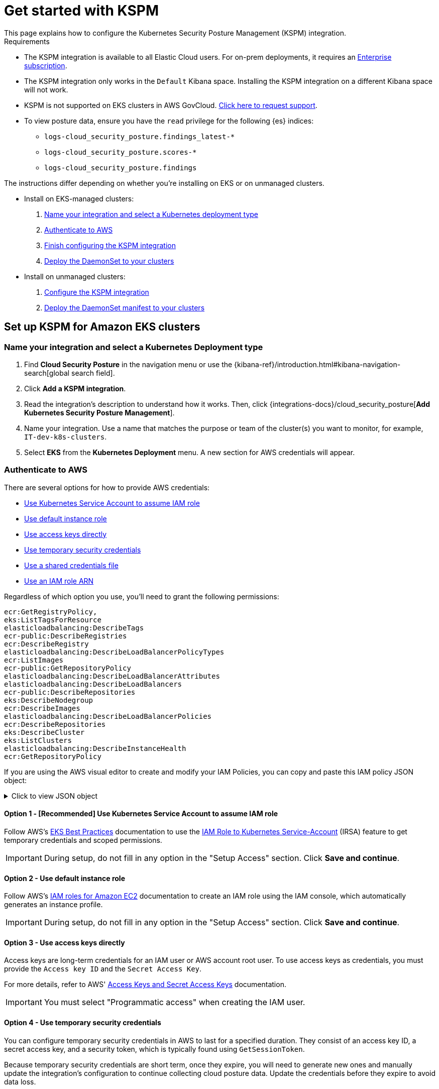 [[get-started-with-kspm]]
= Get started with KSPM
This page explains how to configure the Kubernetes Security Posture Management (KSPM) integration.

.Requirements
[sidebar]
--
* The KSPM integration is available to all Elastic Cloud users. For on-prem deployments, it requires an https://www.elastic.co/pricing[Enterprise subscription].
* The KSPM integration only works in the `Default` Kibana space. Installing the KSPM integration on a different Kibana space will not work.
* KSPM is not supported on EKS clusters in AWS GovCloud. https://github.com/elastic/kibana/issues/new/choose[Click here to request support].
* To view posture data, ensure you have the `read` privilege for the following {es} indices:

- `logs-cloud_security_posture.findings_latest-*`
- `logs-cloud_security_posture.scores-*`
- `logs-cloud_security_posture.findings`
--

The instructions differ depending on whether you're installing on EKS or on unmanaged clusters.

* Install on EKS-managed clusters:
  . <<kspm-setup-eks-start,Name your integration and select a Kubernetes deployment type>>
  . <<kspm-setup-eks-auth,Authenticate to AWS>>
  . <<kspm-setup-eks-finish,Finish configuring the KSPM integration>>
  . <<kspm-setup-eks-modify-deploy,Deploy the DaemonSet to your clusters>>


* Install on unmanaged clusters:
  . <<kspm-setup-unmanaged,Configure the KSPM integration>>
  . <<kspm-setup-unmanaged-modify-deploy,Deploy the DaemonSet manifest to your clusters>>

[discrete]
[[kspm-setup-eks-start]]
== Set up KSPM for Amazon EKS clusters

[discrete]
=== Name your integration and select a Kubernetes Deployment type

1. Find **Cloud Security Posture** in the navigation menu or use the {kibana-ref}/introduction.html#kibana-navigation-search[global search field].
2. Click *Add a KSPM integration*.
3. Read the integration's description to understand how it works. Then, click {integrations-docs}/cloud_security_posture[*Add Kubernetes Security Posture Management*].
4. Name your integration. Use a name that matches the purpose or team of the cluster(s) you want to monitor, for example, `IT-dev-k8s-clusters`.
5. Select *EKS* from the *Kubernetes Deployment* menu. A new section for AWS credentials will appear.

[discrete]
[[kspm-setup-eks-auth]]
=== Authenticate to AWS

There are several options for how to provide AWS credentials:

* <<kspm-use-irsa,Use Kubernetes Service Account to assume IAM role>>
* <<kspm-use-instance-role,Use default instance role>>
* <<kspm-use-keys-directly,Use access keys directly>>
* <<kspm-use-temp-credentials,Use temporary security credentials>>
* <<kspm-use-a-shared-credentials-file,Use a shared credentials file>>
* <<kspm-use-iam-arn,Use an IAM role ARN>>

Regardless of which option you use, you'll need to grant the following permissions:



[source,console]
----------------------------------
ecr:GetRegistryPolicy,
eks:ListTagsForResource
elasticloadbalancing:DescribeTags
ecr-public:DescribeRegistries
ecr:DescribeRegistry
elasticloadbalancing:DescribeLoadBalancerPolicyTypes
ecr:ListImages
ecr-public:GetRepositoryPolicy
elasticloadbalancing:DescribeLoadBalancerAttributes
elasticloadbalancing:DescribeLoadBalancers
ecr-public:DescribeRepositories
eks:DescribeNodegroup
ecr:DescribeImages
elasticloadbalancing:DescribeLoadBalancerPolicies
ecr:DescribeRepositories
eks:DescribeCluster
eks:ListClusters
elasticloadbalancing:DescribeInstanceHealth
ecr:GetRepositoryPolicy
----------------------------------

If you are using the AWS visual editor to create and modify your IAM Policies, you can copy and paste this IAM policy JSON object:

.Click to view JSON object
[%collapsible]
====
```
{
    "Version": "2012-10-17",
    "Statement": [
        {
            "Sid": "VisualEditor0",
            "Effect": "Allow",
            "Action": [
                "ecr:GetRegistryPolicy",
                "eks:ListTagsForResource",
                "elasticloadbalancing:DescribeTags",
                "ecr-public:DescribeRegistries",
                "ecr:DescribeRegistry",
                "elasticloadbalancing:DescribeLoadBalancerPolicyTypes",
                "ecr:ListImages",
                "ecr-public:GetRepositoryPolicy",
                "elasticloadbalancing:DescribeLoadBalancerAttributes",
                "elasticloadbalancing:DescribeLoadBalancers",
                "ecr-public:DescribeRepositories",
                "eks:DescribeNodegroup",
                "ecr:DescribeImages",
                "elasticloadbalancing:DescribeLoadBalancerPolicies",
                "ecr:DescribeRepositories",
                "eks:DescribeCluster",
                "eks:ListClusters",
                "elasticloadbalancing:DescribeInstanceHealth",
                "ecr:GetRepositoryPolicy"
            ],
            "Resource": "*"
        }
    ]
}
```
====


[discrete]
[[kspm-use-irsa]]
==== Option 1 - [Recommended] Use Kubernetes Service Account to assume IAM role

Follow AWS's https://aws.github.io/aws-eks-best-practices/security/docs/iam/#iam-roles-for-service-accounts-irsa[EKS Best Practices] documentation to use the https://docs.aws.amazon.com/eks/latest/userguide/iam-roles-for-service-accounts.html[IAM Role to Kubernetes Service-Account] (IRSA) feature to get temporary credentials and scoped permissions.

IMPORTANT: During setup, do not fill in any option in the "Setup Access" section. Click *Save and continue*.

[discrete]
[[kspm-use-instance-role]]
==== Option 2 - Use default instance role
Follow AWS's https://docs.aws.amazon.com/AWSEC2/latest/UserGuide/iam-roles-for-amazon-ec2.html[IAM roles for Amazon EC2] documentation to create an IAM role using the IAM console, which automatically generates an instance profile.

IMPORTANT: During setup, do not fill in any option in the "Setup Access" section. Click *Save and continue*.

[discrete]
[[kspm-use-keys-directly]]
==== Option 3 - Use access keys directly
Access keys are long-term credentials for an IAM user or AWS account root user. To use access keys as credentials, you must provide the `Access key ID` and the `Secret Access Key`.

For more details, refer to AWS' https://docs.aws.amazon.com/general/latest/gr/aws-sec-cred-types.html[Access Keys and Secret Access Keys] documentation.

IMPORTANT: You must select "Programmatic access" when creating the IAM user.

[discrete]
[[kspm-use-temp-credentials]]
==== Option 4 - Use temporary security credentials
You can configure temporary security credentials in AWS to last for a specified duration. They consist of an access key ID, a secret access key, and a security token, which is typically found using `GetSessionToken`.

Because temporary security credentials are short term, once they expire, you will need to generate new ones and manually update the integration's configuration to continue collecting cloud posture data. Update the credentials before they expire to avoid data loss.

NOTE: IAM users with multi-factor authentication (MFA) enabled need to submit an MFA code when calling `GetSessionToken`. For more details, refer to AWS' https://docs.aws.amazon.com/IAM/latest/UserGuide/id_credentials_temp.html[Temporary Security Credentials] documentation.

You can use the AWS CLI to generate temporary credentials. For example, you could use the following command if you have MFA enabled:

[source,console]
----------------------------------
`sts get-session-token --serial-number arn:aws:iam::1234:mfa/your-email@example.com --duration-seconds 129600 --token-code 123456`
----------------------------------

The output from this command includes the following fields, which you should provide when configuring the KSPM integration:

* `Access key ID`: The first part of the access key.
* `Secret Access Key`: The second part of the access key.
* `Session Token`: A token required when using temporary security credentials.

[discrete]
[[kspm-use-a-shared-credentials-file]]
==== Option 5 - Use a shared credentials file
If you use different AWS credentials for different tools or applications, you can use profiles to define multiple access keys in the same configuration file. For more details, refer to AWS' https://docs.aws.amazon.com/sdkref/latest/guide/file-format.html[Shared Credentials Files] documentation.

Instead of providing the `Access key ID` and `Secret Access Key` to the integration, provide the information required to locate the access keys within the shared credentials file:

* `Credential Profile Name`: The profile name in the shared credentials file.
* `Shared Credential File`: The directory of the shared credentials file.

If you don't provide values for all configuration fields, the integration will use these defaults:

- If `Access key ID`, `Secret Access Key`, and `ARN Role` are not provided, then the integration will check for `Credential Profile Name`.
- If there is no `Credential Profile Name`, the default profile will be used.
- If `Shared Credential File` is empty, the default directory will be used.
  - For Linux or Unix, the shared credentials file is located at `~/.aws/credentials`.

[discrete]
[[kspm-use-iam-arn]]
==== Option 6 - Use an IAM role Amazon Resource Name (ARN)
An IAM role Amazon Resource Name (ARN) is an IAM identity that you can create in your AWS account. You define the role's permissions.
Roles do not have standard long-term credentials such as passwords or access keys.
Instead, when you assume a role, it provides temporary security credentials for your session.
An IAM role's ARN can be used to specify which AWS IAM role to use to generate temporary credentials.

For more details, refer to AWS' https://docs.aws.amazon.com/STS/latest/APIReference/API_AssumeRole.html[AssumeRole API] documentation.
Follow AWS' instructions to https://docs.aws.amazon.com/IAM/latest/UserGuide/id_users_create.html[create an IAM user], and define the IAM role's permissions using the JSON permissions policy above.

To use an IAM role's ARN, you need to provide either a <<kspm-use-a-shared-credentials-file,credential profile>> or <<kspm-use-keys-directly,access keys>> along with the `ARN role`.
The `ARN Role` value specifies which AWS IAM role to use for generating temporary credentials.

NOTE: If `ARN Role` is present, the integration will check if `Access key ID` and `Secret Access Key` are present.
If not, the package will check for a `Credential Profile Name`.
If a `Credential Profile Name` is not present, the default credential profile will be used.


[[kspm-setup-eks-finish]]
[discrete]
=== Finish configuring the KSPM integration for EKS
Once you've provided AWS credentials, finish configuring the KSPM integration:

1. If you want to monitor Kubernetes clusters that aren’t yet enrolled in {fleet}, select *New Hosts* under “where to add this integration”.
2. Name the {agent} policy. Use a name that matches the purpose or team of the cluster(s) you want to monitor. For example, `IT-dev-k8s-clusters`.
3. Click *Save and continue*, then *Add agent to your hosts*. The *Add agent* wizard appears and provides a DaemonSet manifest `.yaml` file with pre-populated configuration information, such as the `Fleet ID` and `Fleet URL`.

[[kspm-setup-eks-modify-deploy]]
[discrete]
=== Deploy the KSPM integration to EKS clusters
The *Add agent* wizard helps you deploy the KSPM integration on the Kubernetes clusters you wish to monitor. For each cluster:

1. Download the manifest and make any necessary revisions to its configuration to suit the needs of your environment.
2. Apply the manifest using the `kubectl apply -f` command. For example: `kubectl apply -f elastic-agent-managed-kubernetes.yaml`

After a few minutes, a message confirming the {agent} enrollment appears, followed by a message confirming that data is incoming. You can then click *View assets* to see where the newly-collected configuration information appears throughout {kib}, including the <<findings-page,Findings page>> and the <<cloud-posture-dashboard, Cloud Security Posture dashboard>>.


[discrete]
[[kspm-setup-unmanaged]]
== Set up KSPM for unmanaged Kubernetes clusters

Follow these steps to deploy the KSPM integration to unmanaged clusters. Keep in mind credentials are NOT required for unmanaged deployments.

[discrete]
=== Configure the KSPM integration
To install the integration on unmanaged clusters:

. Find **Cloud Security Posture** in the navigation menu or use the {kibana-ref}/introduction.html#kibana-navigation-search[global search field].
. Click *Add a KSPM integration*.
. Read the integration's description to understand how it works. Then, click {integrations-docs}/cloud_security_posture[*Add Kubernetes Security Posture Management*].
. Name your integration. Use a name that matches the purpose or team of the cluster(s) you want to monitor, for example, `IT-dev-k8s-clusters`.
. Select *Unmanaged Kubernetes* from the *Kubernetes Deployment* menu.
. If you want to monitor Kubernetes clusters that aren’t yet enrolled in {fleet}, select *New Hosts* when choosing the {agent} policy.
. Select the {agent} policy where you want to add the integration.
. Click *Save and continue*, then *Add agent to your hosts*. The *Add agent* wizard appears and provides a DaemonSet manifest `.yaml` file with pre-populated configuration information, such as the `Fleet ID` and `Fleet URL`.

[role="screenshot"]
image::images/kspm-add-agent-wizard.png[The KSPM integration's Add agent wizard]

[[kspm-setup-unmanaged-modify-deploy]]
[discrete]
=== Deploy the KSPM integration to unmanaged clusters

The *Add agent* wizard helps you deploy the KSPM integration on the Kubernetes clusters you wish to monitor. To do this, for each cluster:

1. Download the manifest and make any necessary revisions to its configuration to suit the needs of your environment.
2. Apply the manifest using the `kubectl apply -f` command. For example: `kubectl apply -f elastic-agent-managed-kubernetes.yaml`

After a few minutes, a message confirming the {agent} enrollment appears, followed by a message confirming that data is incoming. You can then click *View assets* to see where the newly-collected configuration information appears throughout {kib}, including the <<findings-page,Findings page>> and the <<cloud-posture-dashboard, Cloud Security Posture dashboard>>.

[discrete]
[[kspm-eck]]
=== Set up KSPM on ECK deployments
To run KSPM on an https://www.elastic.co/guide/en/cloud-on-k8s/current/k8s-quickstart.html[ECK] deployment,
you must edit the https://www.elastic.co/guide/en/cloud-on-k8s/current/k8s-elastic-agent-configuration.html[Elastic Agent CRD] and https://www.elastic.co/guide/en/cloud-on-k8s/current/k8s-elastic-agent-configuration.html#k8s-elastic-agent-role-based-access-control[Elastic Agent Cluster-Role] `.yaml` files.

.Patch Elastic Agent
[%collapsible]
====
Add `volumes` and `volumeMounts` to `podTemplate`:
```yaml
podTemplate:
  spec:
    containers:
    - name: agent
      volumeMounts:
      - name: proc
        mountPath: /hostfs/proc
        readOnly: true
      - name: cgroup
        mountPath: /hostfs/sys/fs/cgroup
        readOnly: true
      - name: varlibdockercontainers
        mountPath: /var/lib/docker/containers
        readOnly: true
      - name: varlog
        mountPath: /var/log
        readOnly: true
      - name: etc-full
        mountPath: /hostfs/etc
        readOnly: true
      - name: var-lib
        mountPath: /hostfs/var/lib
        readOnly: true
      - name: etc-mid
        mountPath: /etc/machine-id
        readOnly: true
    volumes:
    - name: proc
      hostPath:
        path: /proc
    - name: cgroup
      hostPath:
        path: /sys/fs/cgroup
    - name: varlibdockercontainers
      hostPath:
        path: /var/lib/docker/containers
    - name: varlog
      hostPath:
        path: /var/log
    - name: etc-full
      hostPath:
        path: /etc
    - name: var-lib
      hostPath:
        path: /var/lib
    # Mount /etc/machine-id from the host to determine host ID
    # Needed for Elastic Security integration
    - name: etc-mid
      hostPath:
        path: /etc/machine-id
        type: File
```
====

.Patch RBAC
[%collapsible]
====
Make sure that the `elastic-agent` service-account has the following Role and ClusterRole:
```yaml
apiVersion: rbac.authorization.k8s.io/v1
kind: RoleBinding
metadata:
  namespace: default
  name: elastic-agent
subjects:
- kind: ServiceAccount
  name: elastic-agent
  namespace: default
roleRef:
  kind: Role
  name: elastic-agent
  apiGroup: rbac.authorization.k8s.io
---
apiVersion: rbac.authorization.k8s.io/v1
kind: ClusterRole
metadata:
  name: elastic-agent
  labels:
    k8s-app: elastic-agent
rules:
- apiGroups: [""]
  resources:
  - nodes
  - namespaces
  - events
  - pods
  - services
  - configmaps
  - serviceaccounts
  - persistentvolumes
  - persistentvolumeclaims
  verbs: ["get", "list", "watch"]
- apiGroups: ["extensions"]
  resources:
  - replicasets
  verbs: ["get", "list", "watch"]
- apiGroups: ["apps"]
  resources:
  - statefulsets
  - deployments
  - replicasets
  - daemonsets
  verbs: ["get", "list", "watch"]
- apiGroups:
  - ""
  resources:
  - nodes/stats
  verbs:
  - get
- apiGroups: [ "batch" ]
  resources:
  - jobs
  - cronjobs
  verbs: [ "get", "list", "watch" ]
- nonResourceURLs:
  - "/metrics"
  verbs:
  - get
- apiGroups: ["rbac.authorization.k8s.io"]
  resources:
  - clusterrolebindings
  - clusterroles
  - rolebindings
  - roles
  verbs: ["get", "list", "watch"]
- apiGroups: ["policy"]
  resources:
  - podsecuritypolicies
  verbs: ["get", "list", "watch"]
---
apiVersion: rbac.authorization.k8s.io/v1
kind: Role
metadata:
  name: elastic-agent
  namespace: default
  labels:
    k8s-app: elastic-agent
rules:
  - apiGroups:
    - coordination.k8s.io
    resources:
    - leases
    verbs: ["get", "create", "update"]
```
====
